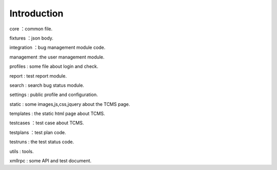 Introduction
------------
core ：common file.

fixtures ：json body.

integration ：bug management module code.

management :the user management module.

profiles : some file about login and check.

report : test report module.

search : search bug status module.

settings : public profile and configuration.

static : some images,js,css,jquery about the TCMS page.

templates : the static html page about TCMS.

testcases ：test case about TCMS.

testplans ：test plan code.

testruns : the test status code.

utils : tools.

xmllrpc : some API and  test document.
